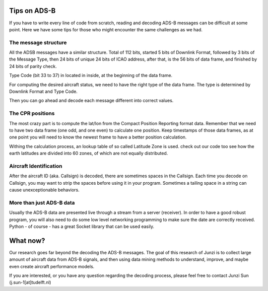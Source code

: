 Tips on ADS-B
=============

If you have to write every line of code from scratch, reading and decoding ADS-B messages can be difficult at some point. Here we have some tips for those who might encounter the same challenges as we had.


The message structure
---------------------

All the ADSB messages have a similar structure. Total of 112 bits, started 5 bits of Downlink Format, followed by 3 bits of the Message Type, then 24 bits of unique 24 bits of ICAO address, after that, is the 56 bits of data frame, and finished by 24 bits of parity check.

Type Code (bit 33 to 37) in located in inside, at the beginning of the data frame.

For computing the desired aircraft status, we need to have the right type of the data frame. The type is determined by Downlink Format and Type Code. 

Then you can go ahead and decode each message different into correct values.



The CPR positions
-----------------

The most crazy part is to compute the lat/lon from the Compact Position Reporting format data. Remember that we need to have two data frame (one odd, and one even) to calculate one position. Keep timestamps of those data frames, as at one point you will need to know the newest frame to have a better position calculation.

Withing the calculation process, an lookup table of so called Latitude Zone is used. check out our code too see how the earth latitudes are divided into 60 zones, of which are not equally distributed.



Aircraft Identification
-----------------------

After the aircraft ID (aka. Callsign) is decoded, there are sometimes spaces in the Callsign. Each time you decode on Callsign, you may want to strip the spaces before using it in your program. Sometimes a tailing space in a string can cause unexceptionable behaviors.



More than just ADS-B data
-------------------------

Usually the ADS-B data are presented live through a stream from a server (receiver). In order to have a good robust program, you will also need to do some low level networking programming to make sure the date are correctly received. Python - of course - has a great Socket library that can be used easily.


What now?
=========

Our research goes far beyond the decoding the ADS-B messages. The goal of this research of Junzi is to collect large amount of aircraft data from ADS-B signals, and then using data mining methods to understand, improve, and maybe even create aircraft performance models.

If you are interested, or you have any question regarding the decoding process, please feel free to contact Junzi Sun (j.sun-1[at]tudelft.nl)

